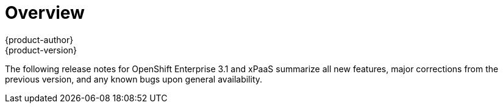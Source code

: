 = Overview
{product-author}
{product-version}
:data-uri:
:icons:
:experimental:

The following release notes for OpenShift Enterprise 3.1 and xPaaS summarize all
new features, major corrections from the previous version, and any known bugs
upon general availability.
